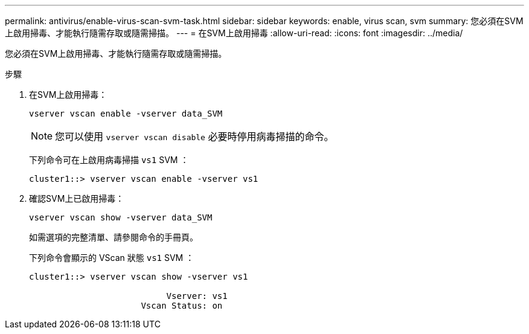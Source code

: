 ---
permalink: antivirus/enable-virus-scan-svm-task.html 
sidebar: sidebar 
keywords: enable, virus scan, svm 
summary: 您必須在SVM上啟用掃毒、才能執行隨需存取或隨需掃描。 
---
= 在SVM上啟用掃毒
:allow-uri-read: 
:icons: font
:imagesdir: ../media/


[role="lead"]
您必須在SVM上啟用掃毒、才能執行隨需存取或隨需掃描。

.步驟
. 在SVM上啟用掃毒：
+
`vserver vscan enable -vserver data_SVM`

+
[NOTE]
====
您可以使用 `vserver vscan disable` 必要時停用病毒掃描的命令。

====
+
下列命令可在上啟用病毒掃描 `vs1` SVM ：

+
[listing]
----
cluster1::> vserver vscan enable -vserver vs1
----
. 確認SVM上已啟用掃毒：
+
`vserver vscan show -vserver data_SVM`

+
如需選項的完整清單、請參閱命令的手冊頁。

+
下列命令會顯示的 VScan 狀態 `vs1` SVM ：

+
[listing]
----
cluster1::> vserver vscan show -vserver vs1

                           Vserver: vs1
                      Vscan Status: on
----

